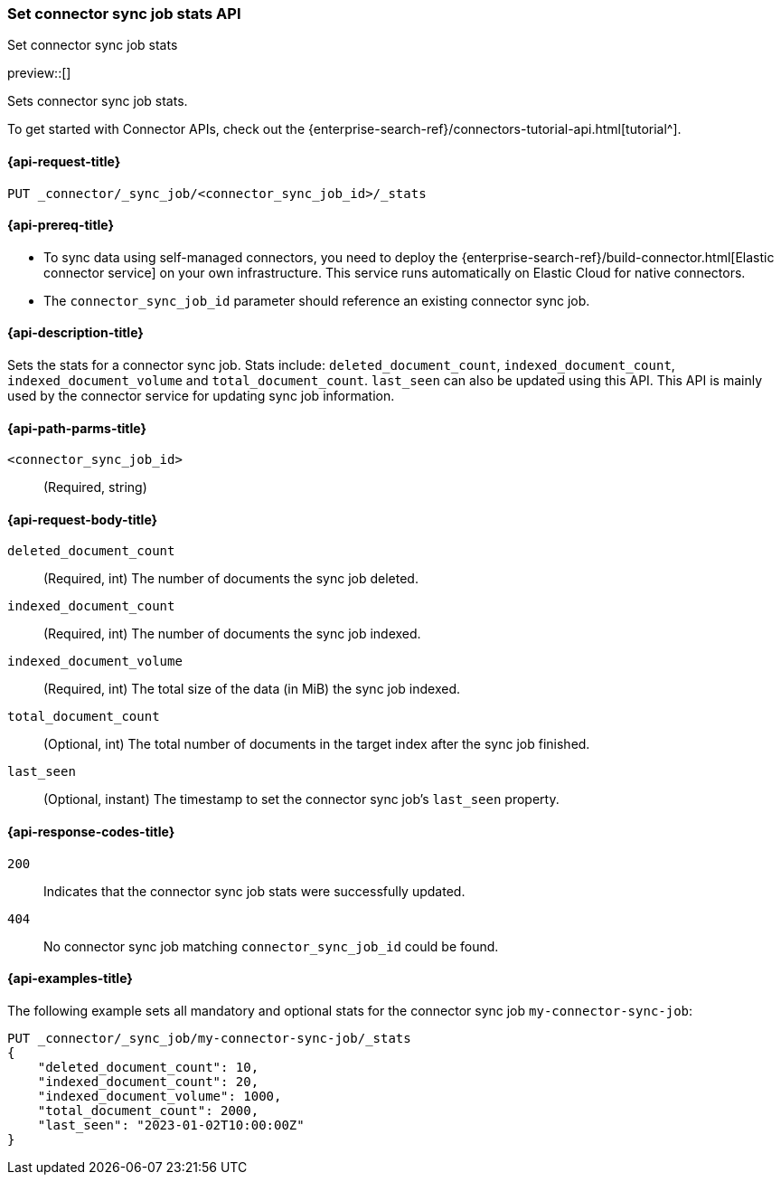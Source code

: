 [[set-connector-sync-job-stats-api]]
=== Set connector sync job stats API
++++
<titleabbrev>Set connector sync job stats</titleabbrev>
++++

preview::[]

Sets connector sync job stats.

To get started with Connector APIs, check out the {enterprise-search-ref}/connectors-tutorial-api.html[tutorial^].

[[set-connector-sync-job-stats-api-request]]
==== {api-request-title}
`PUT _connector/_sync_job/<connector_sync_job_id>/_stats`

[[set-connector-sync-job-stats-api-prereqs]]
==== {api-prereq-title}

* To sync data using self-managed connectors, you need to deploy the {enterprise-search-ref}/build-connector.html[Elastic connector service] on your own infrastructure. This service runs automatically on Elastic Cloud for native connectors.
* The `connector_sync_job_id` parameter should reference an existing connector sync job.

[[set-connector-sync-job-stats-api-desc]]
==== {api-description-title}

Sets the stats for a connector sync job.
Stats include: `deleted_document_count`, `indexed_document_count`, `indexed_document_volume` and `total_document_count`.
`last_seen` can also be updated using this API.
This API is mainly used by the connector service for updating sync job information.

[[set-connector-sync-job-stats-api-path-params]]
==== {api-path-parms-title}

`<connector_sync_job_id>`::
(Required, string)

[role="child_attributes"]
[[set-connector-sync-job-stats-api-request-body]]
==== {api-request-body-title}

`deleted_document_count`::
(Required, int) The number of documents the sync job deleted.

`indexed_document_count`::
(Required, int) The number of documents the sync job indexed.

`indexed_document_volume`::
(Required, int) The total size of the data (in MiB) the sync job indexed.

`total_document_count`::
(Optional, int) The total number of documents in the target index after the sync job finished.

`last_seen`::
(Optional, instant) The timestamp to set the connector sync job's `last_seen` property.

[[set-connector-sync-job-stats-api-response-codes]]
==== {api-response-codes-title}

`200`::
Indicates that the connector sync job stats were successfully updated.

`404`::
No connector sync job matching `connector_sync_job_id` could be found.

[[set-connector-sync-job-stats-api-example]]
==== {api-examples-title}

The following example sets all mandatory and optional stats for the connector sync job `my-connector-sync-job`:

[source,console]
----
PUT _connector/_sync_job/my-connector-sync-job/_stats
{
    "deleted_document_count": 10,
    "indexed_document_count": 20,
    "indexed_document_volume": 1000,
    "total_document_count": 2000,
    "last_seen": "2023-01-02T10:00:00Z"
}
----
// TEST[skip:there's no way to clean up after creating a connector sync job, as we don't know the id ahead of time. Therefore, skip this test.]
